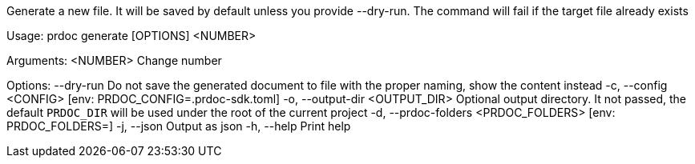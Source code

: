 Generate a new file. It will be saved by default unless you provide --dry-run. The command will fail if the target file already exists

Usage: prdoc generate [OPTIONS] <NUMBER>

Arguments:
  <NUMBER>  Change number

Options:
      --dry-run                        Do not save the generated document to file with the proper naming, show the content instead
  -c, --config <CONFIG>                [env: PRDOC_CONFIG=.prdoc-sdk.toml]
  -o, --output-dir <OUTPUT_DIR>        Optional output directory. It not passed, the default `PRDOC_DIR` will be used under the root of the current project
  -d, --prdoc-folders <PRDOC_FOLDERS>  [env: PRDOC_FOLDERS=]
  -j, --json                           Output as json
  -h, --help                           Print help

